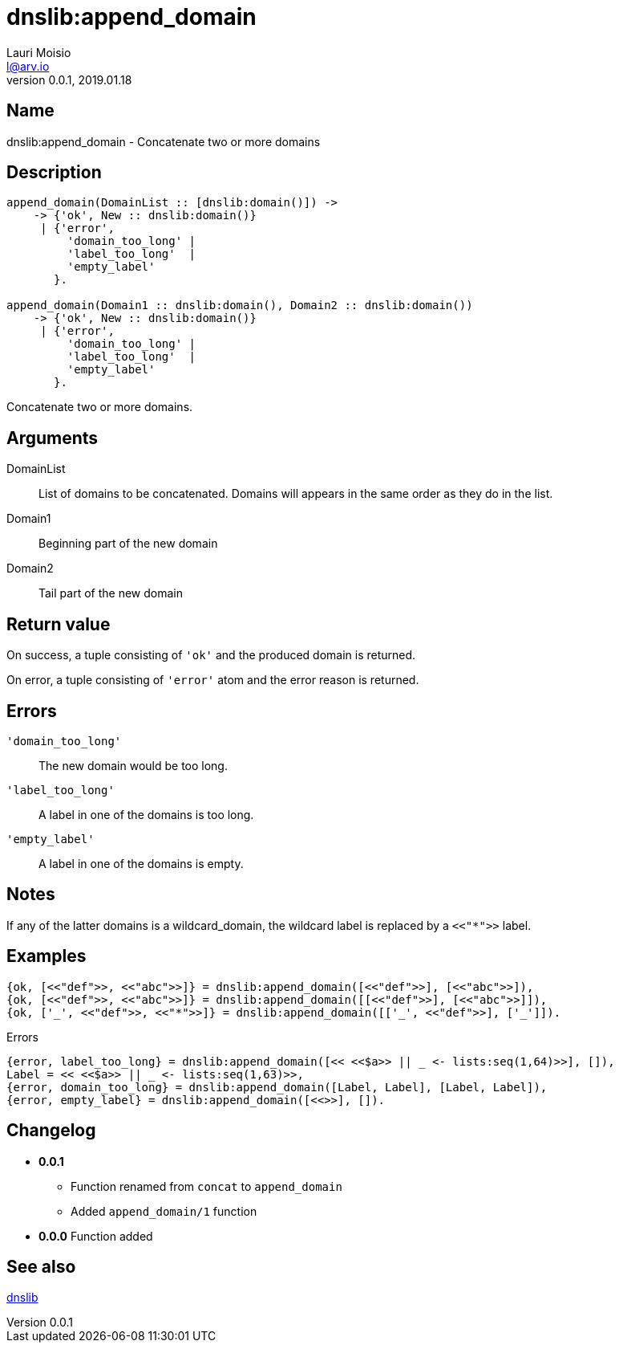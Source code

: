 = dnslib:append_domain
Lauri Moisio <l@arv.io>
Version 0.0.1, 2019.01.18
:ext-relative: {outfilesuffix}

== Name

dnslib:append_domain - Concatenate two or more domains

== Description

[source,erlang]
----
append_domain(DomainList :: [dnslib:domain()]) ->
    -> {'ok', New :: dnslib:domain()}
     | {'error',
         'domain_too_long' |
         'label_too_long'  |
         'empty_label'
       }.

append_domain(Domain1 :: dnslib:domain(), Domain2 :: dnslib:domain())
    -> {'ok', New :: dnslib:domain()}
     | {'error',
         'domain_too_long' |
         'label_too_long'  |
         'empty_label'
       }.
----

Concatenate two or more domains.

== Arguments

DomainList::

List of domains to be concatenated. Domains will appears in the same order as they do in the list.

Domain1::

Beginning part of the new domain

Domain2::

Tail part of the new domain

== Return value

On success, a tuple consisting of `'ok'` and the produced domain is returned.

On error, a tuple consisting of `'error'` atom and the error reason is returned.

== Errors

`'domain_too_long'`::

The new domain would be too long.

`'label_too_long'`::

A label in one of the domains is too long.

`'empty_label'`::

A label in one of the domains is empty.

== Notes

If any of the latter domains is a wildcard_domain, the wildcard label is replaced by a `<<"*">>` label.

== Examples

[source,erlang]
----
{ok, [<<"def">>, <<"abc">>]} = dnslib:append_domain([<<"def">>], [<<"abc">>]),
{ok, [<<"def">>, <<"abc">>]} = dnslib:append_domain([[<<"def">>], [<<"abc">>]]),
{ok, ['_', <<"def">>, <<"*">>]} = dnslib:append_domain([['_', <<"def">>], ['_']]).
----

.Errors
[source,erlang]
----
{error, label_too_long} = dnslib:append_domain([<< <<$a>> || _ <- lists:seq(1,64)>>], []),
Label = << <<$a>> || _ <- lists:seq(1,63)>>,
{error, domain_too_long} = dnslib:append_domain([Label, Label], [Label, Label]),
{error, empty_label} = dnslib:append_domain([<<>>], []).
----

== Changelog

* *0.0.1*
** Function renamed from `concat` to `append_domain`
** Added `append_domain/1` function
* *0.0.0* Function added

== See also

link:dnslib{ext-relative}[dnslib]
